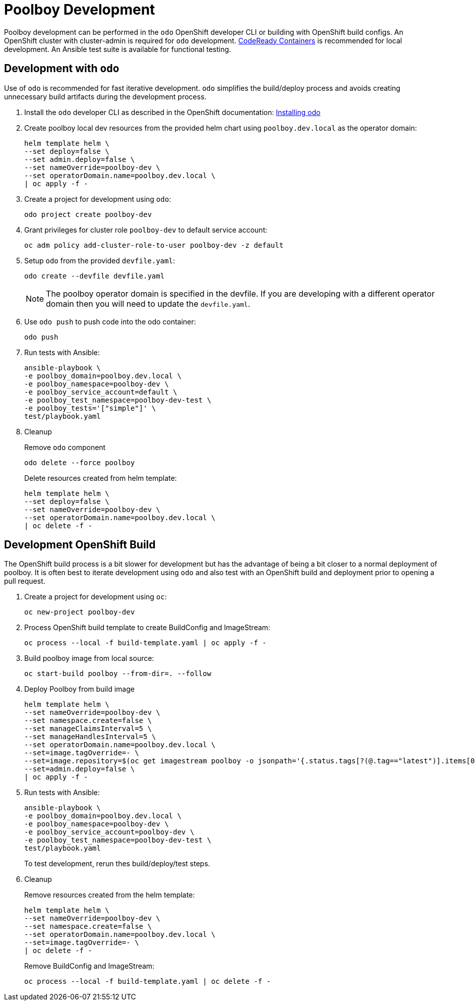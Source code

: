 # Poolboy Development

Poolboy development can be performed in the `odo` OpenShift developer CLI or building with OpenShift build configs.
An OpenShift cluster with cluster-admin is required for `odo` development.
https://developers.redhat.com/products/codeready-containers/overview[CodeReady Containers] is recommended for local development.
An Ansible test suite is available for functional testing.

## Development with `odo`

Use of `odo` is recommended for fast iterative development.
`odo` simplifies the build/deploy process and avoids creating unnecessary build artifacts during the development process.

. Install the `odo` developer CLI as described in the OpenShift documentation:
https://docs.openshift.com/container-platform/latest/cli_reference/developer_cli_odo/installing-odo.html[Installing odo]

. Create poolboy local dev resources from the provided helm chart using `poolboy.dev.local` as the operator domain:
+
---------------------------------------------
helm template helm \
--set deploy=false \
--set admin.deploy=false \
--set nameOverride=poolboy-dev \
--set operatorDomain.name=poolboy.dev.local \
| oc apply -f -
---------------------------------------------

. Create a project for development using `odo`:
+
------------------------------
odo project create poolboy-dev
------------------------------

. Grant privileges for cluster role `poolboy-dev` to default service account:
+
-------------------------------------------------------------
oc adm policy add-cluster-role-to-user poolboy-dev -z default
-------------------------------------------------------------

. Setup `odo` from the provided `devfile.yaml`:
+
---------------------------------
odo create --devfile devfile.yaml
---------------------------------
+
NOTE: The poolboy operator domain is specified in the devfile.
If you are developing with a different operator domain then you will need to update the `devfile.yaml`.

. Use `odo push` to push code into the odo container:
+
--------
odo push
--------

. Run tests with Ansible:
+
----
ansible-playbook \
-e poolboy_domain=poolboy.dev.local \
-e poolboy_namespace=poolboy-dev \
-e poolboy_service_account=default \
-e poolboy_test_namespace=poolboy-dev-test \
-e poolboy_tests='["simple"]' \
test/playbook.yaml
----

. Cleanup
+
Remove `odo` component
+
--------------------------
odo delete --force poolboy
--------------------------
+
Delete resources created from helm template:
+
---------------------------------------------
helm template helm \
--set deploy=false \
--set nameOverride=poolboy-dev \
--set operatorDomain.name=poolboy.dev.local \
| oc delete -f -
---------------------------------------------

## Development OpenShift Build

The OpenShift build process is a bit slower for development but has the advantage of being a bit closer to a normal deployment of poolboy.
It is often best to iterate development using `odo` and also test with an OpenShift build and deployment prior to opening a pull request.

. Create a project for development using `oc`:
+
--------------------------
oc new-project poolboy-dev
--------------------------

. Process OpenShift build template to create BuildConfig and ImageStream:
+
---------------------------------------------------------
oc process --local -f build-template.yaml | oc apply -f -
---------------------------------------------------------

. Build poolboy image from local source:
+
--------------------------------------------
oc start-build poolboy --from-dir=. --follow
--------------------------------------------

. Deploy Poolboy from build image
+
--------------------------------------------------------------------------------
helm template helm \
--set nameOverride=poolboy-dev \
--set namespace.create=false \
--set manageClaimsInterval=5 \
--set manageHandlesInterval=5 \
--set operatorDomain.name=poolboy.dev.local \
--set=image.tagOverride=- \
--set=image.repository=$(oc get imagestream poolboy -o jsonpath='{.status.tags[?(@.tag=="latest")].items[0].dockerImageReference}') \
--set=admin.deploy=false \
| oc apply -f -
--------------------------------------------------------------------------------

. Run tests with Ansible:
+
----
ansible-playbook \
-e poolboy_domain=poolboy.dev.local \
-e poolboy_namespace=poolboy-dev \
-e poolboy_service_account=poolboy-dev \
-e poolboy_test_namespace=poolboy-dev-test \
test/playbook.yaml
----
+
To test development, rerun thes build/deploy/test steps.

. Cleanup
+
Remove resources created from the helm template:
+
---------------------------------------------
helm template helm \
--set nameOverride=poolboy-dev \
--set namespace.create=false \
--set operatorDomain.name=poolboy.dev.local \
--set=image.tagOverride=- \
| oc delete -f -
---------------------------------------------
+
Remove BuildConfig and ImageStream:
+
----------------------------------------------------------
oc process --local -f build-template.yaml | oc delete -f -
----------------------------------------------------------
